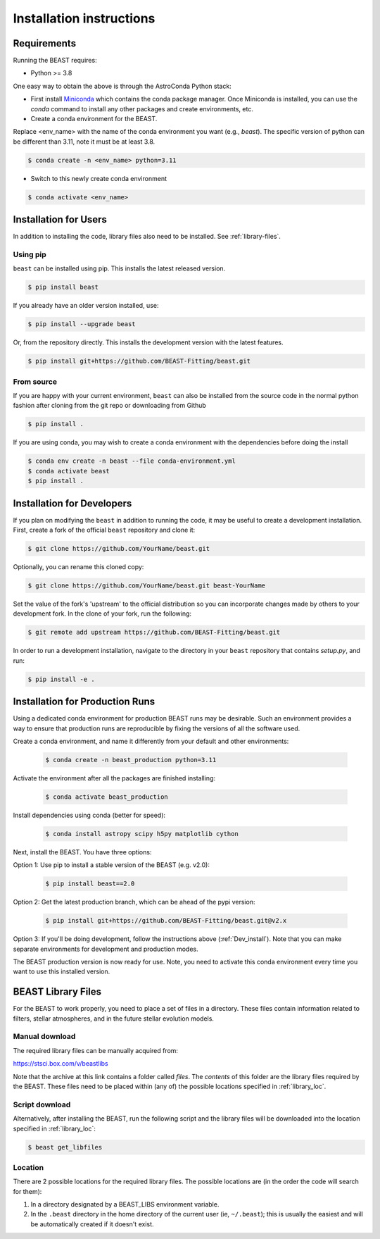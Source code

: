#########################
Installation instructions
#########################

Requirements
============

Running the BEAST requires:

- Python >= 3.8

One easy way to obtain the above is through the AstroConda Python stack:

- First install `Miniconda <https://docs.conda.io/en/latest/miniconda.html>`_ which
  contains the conda package manager. Once Miniconda is installed,
  you can use the `conda` command to install any other packages and create
  environments, etc.

- Create a conda environment for the BEAST.
Replace <env_name> with the name of the conda environment you want (e.g., `beast`).
The specific version of python can be different than 3.11, note it must be at least 3.8.

.. code-block:: console

    $ conda create -n <env_name> python=3.11

- Switch to this newly create conda environment

.. code-block:: console

    $ conda activate <env_name>

Installation for Users
======================

In addition to installing the code, library files also need to be installed.
See :ref:`library-files`.

Using pip
---------

``beast`` can be installed using pip.  This installs the latest released version.

.. code-block:: console

    $ pip install beast

If you already have an older version installed, use:

.. code-block:: console

    $ pip install --upgrade beast

Or, from the repository directly.  This installs the development version with the latest features.

.. code-block:: console

    $ pip install git+https://github.com/BEAST-Fitting/beast.git

From source
-----------

If you are happy with your current environment, ``beast`` can also be installed from
the source code in the normal python fashion after cloning from the git repo or
downloading from Github

.. code-block:: console

     $ pip install .

If you are using conda, you may wish to create a conda environment with the
dependencies before doing the install

.. code-block:: console

     $ conda env create -n beast --file conda-environment.yml
     $ conda activate beast
     $ pip install .


.. _Dev_install:

Installation for Developers
===========================

If you plan on modifying the ``beast`` in addition to running the code, it may
be useful to create a development installation. First, create a fork of the
official ``beast`` repository and clone it:

.. code-block:: console

   $ git clone https://github.com/YourName/beast.git

Optionally, you can rename this cloned copy:

.. code-block:: console

   $ git clone https://github.com/YourName/beast.git beast-YourName

Set the value of the fork's 'upstream' to the official distribution so you
can incorporate changes made by others to your development fork. In the clone
of your fork, run the following:

.. code-block:: console

   $ git remote add upstream https://github.com/BEAST-Fitting/beast.git

In order to run a development installation, navigate to the directory in your
``beast`` repository that contains `setup.py`, and run:

.. code-block:: console

   $ pip install -e .


Installation for Production Runs
================================

Using a dedicated conda environment for production BEAST runs may be
desirable. Such an environment provides a way to ensure that
production runs are reproducible by fixing the versions of all the
software used.

Create a conda environment, and name it differently from your default and other environments:

  .. code-block:: console

    $ conda create -n beast_production python=3.11

Activate the environment after all the packages are finished installing:

  .. code-block:: console

    $ conda activate beast_production

Install dependencies using conda (better for speed):

  .. code-block:: console

    $ conda install astropy scipy h5py matplotlib cython

Next, install the BEAST. You have three options:

Option 1: Use pip to install a stable version of the BEAST (e.g. v2.0):

  .. code-block:: console

    $ pip install beast==2.0

Option 2: Get the latest production branch, which can be ahead of the pypi version:

  .. code-block:: console

    $ pip install git+https://github.com/BEAST-Fitting/beast.git@v2.x

Option 3: If you'll be doing development, follow the instructions above (:ref:`Dev_install`). Note that you can make separate environments for development and production modes.

The BEAST production version is now ready for use. Note, you need to
activate this conda environment every time you want to use this installed
version.

.. _library-files:

BEAST Library Files
===================

For the BEAST to work properly, you need to place a set of files in a
directory. These files contain information related to filters,
stellar atmospheres, and in the future stellar evolution models.

Manual download
---------------

The required library files can be manually acquired from:

https://stsci.box.com/v/beastlibs

Note that the archive at this link contains a folder called `files`. The
*contents* of this folder are the library files required by the BEAST. These files need to be placed within (any of) the possible locations specified in :ref:`library_loc`.

Script download
---------------

Alternatively, after installing the BEAST, run the following script and the library files will be downloaded into the location specified in :ref:`library_loc`:

.. code-block:: console

     $ beast get_libfiles

.. _library_loc:

Location
--------

There are 2 possible locations for the required library files. The possible locations are
(in the order the code will search for them):

1. In a directory designated by a BEAST_LIBS environment variable.
2. In the ``.beast`` directory in the home directory of the current user (ie, ``~/.beast``);
   this is usually the easiest and will be automatically created if it doesn't exist.
